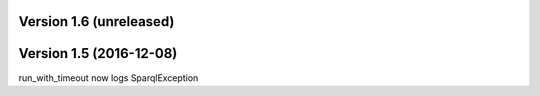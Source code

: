 Version 1.6 (unreleased)
=========================

Version 1.5 (2016-12-08)
=========================

run_with_timeout now logs SparqlException


